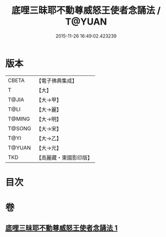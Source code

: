 #+TITLE: 底哩三昧耶不動尊威怒王使者念誦法 / T@YUAN
#+DATE: 2015-11-26 16:49:02.423239
* 版本
 |     CBETA|【電子佛典集成】|
 |         T|【大】     |
 |     T@JIA|【大→甲】   |
 |      T@LI|【大→麗】   |
 |    T@MING|【大→明】   |
 |    T@SONG|【大→宋】   |
 |      T@YI|【大→乙】   |
 |    T@YUAN|【大→元】   |
 |       TKD|【高麗藏・東國影印版】|

* 目次
* 卷
** [[file:KR6j0427_001.txt][底哩三昧耶不動尊威怒王使者念誦法 1]]
